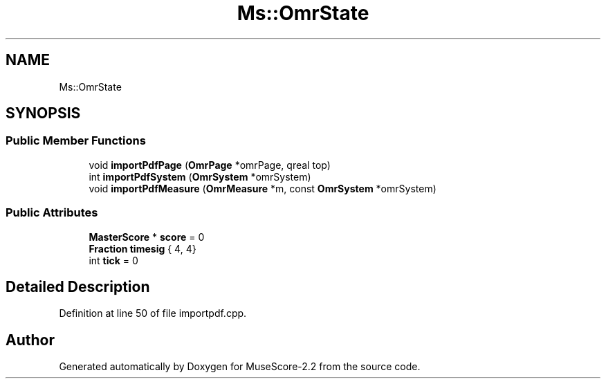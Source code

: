 .TH "Ms::OmrState" 3 "Mon Jun 5 2017" "MuseScore-2.2" \" -*- nroff -*-
.ad l
.nh
.SH NAME
Ms::OmrState
.SH SYNOPSIS
.br
.PP
.SS "Public Member Functions"

.in +1c
.ti -1c
.RI "void \fBimportPdfPage\fP (\fBOmrPage\fP *omrPage, qreal top)"
.br
.ti -1c
.RI "int \fBimportPdfSystem\fP (\fBOmrSystem\fP *omrSystem)"
.br
.ti -1c
.RI "void \fBimportPdfMeasure\fP (\fBOmrMeasure\fP *m, const \fBOmrSystem\fP *omrSystem)"
.br
.in -1c
.SS "Public Attributes"

.in +1c
.ti -1c
.RI "\fBMasterScore\fP * \fBscore\fP = 0"
.br
.ti -1c
.RI "\fBFraction\fP \fBtimesig\fP { 4, 4}"
.br
.ti -1c
.RI "int \fBtick\fP = 0"
.br
.in -1c
.SH "Detailed Description"
.PP 
Definition at line 50 of file importpdf\&.cpp\&.

.SH "Author"
.PP 
Generated automatically by Doxygen for MuseScore-2\&.2 from the source code\&.
